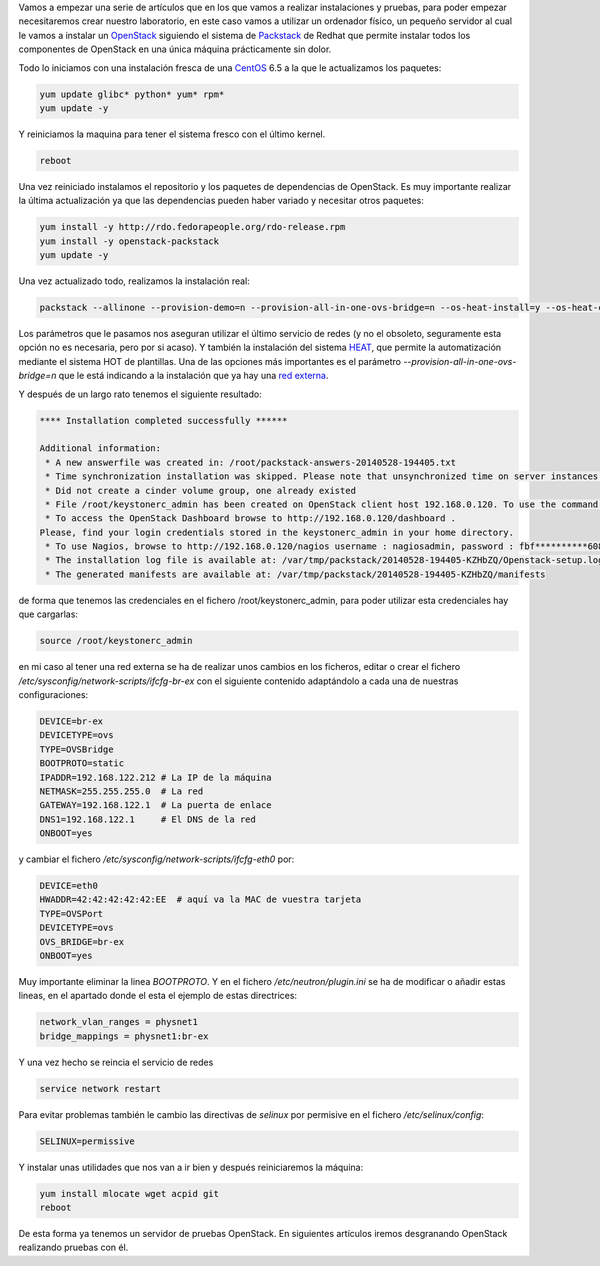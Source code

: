 .. title: Laboratorio de pruebas
.. slug: laboratorio-pruebas
.. date: 2014/07/02 03:14
.. tags: OpenStack, Laboratorio
.. author: Javier Arellano
.. description:


Vamos a empezar una serie de artículos que en los que vamos a realizar instalaciones y pruebas, para poder empezar necesitaremos crear nuestro laboratorio, en este caso vamos a utilizar un ordenador físico, un pequeño servidor al cual le vamos a instalar un OpenStack_ siguiendo el sistema de Packstack_ de Redhat que permite instalar todos los componentes de OpenStack en una única máquina prácticamente sin dolor. 

.. TEASER_END

Todo lo iniciamos con una instalación fresca de una CentOS_ 6.5 a la que le actualizamos los paquetes:

.. code-block:: bash

	yum update glibc* python* yum* rpm*
	yum update -y
	
Y reiniciamos la maquina  para tener el sistema fresco con el último kernel.

.. code-block:: bash
	
	reboot

Una vez reiniciado instalamos el repositorio y los paquetes de dependencias de OpenStack. Es muy importante realizar la última actualización ya que las dependencias pueden haber variado y necesitar otros paquetes:

.. code-block:: bash

	yum install -y http://rdo.fedorapeople.org/rdo-release.rpm
	yum install -y openstack-packstack
	yum update -y 

Una vez actualizado todo, realizamos la instalación real:

.. code-block:: bash

	packstack --allinone --provision-demo=n --provision-all-in-one-ovs-bridge=n --os-heat-install=y --os-heat-cfn-install=y --os-neutron-install=y


Los parámetros que le pasamos nos aseguran utilizar el último servicio de redes (y no el obsoleto, seguramente esta opción no es necesaria, pero por si acaso). Y también la instalación del sistema HEAT_, que permite la automatización mediante el sistema HOT de plantillas. Una de las opciones más importantes es el parámetro *--provision-all-in-one-ovs-bridge=n* que le está indicando a la instalación que ya hay una `red externa`_. 

Y después de un largo rato tenemos el siguiente resultado:

.. code-block:: bash

	**** Installation completed successfully ******
	
	Additional information:
	 * A new answerfile was created in: /root/packstack-answers-20140528-194405.txt
	 * Time synchronization installation was skipped. Please note that unsynchronized time on server instances might be problem for some OpenStack components.
	 * Did not create a cinder volume group, one already existed
	 * File /root/keystonerc_admin has been created on OpenStack client host 192.168.0.120. To use the command line tools you need to source the file.
	 * To access the OpenStack Dashboard browse to http://192.168.0.120/dashboard .
	Please, find your login credentials stored in the keystonerc_admin in your home directory.
	 * To use Nagios, browse to http://192.168.0.120/nagios username : nagiosadmin, password : fbf**********608
	 * The installation log file is available at: /var/tmp/packstack/20140528-194405-KZHbZQ/Openstack-setup.log
	 * The generated manifests are available at: /var/tmp/packstack/20140528-194405-KZHbZQ/manifests
 
 
de forma que tenemos las credenciales en el fichero /root/keystonerc_admin, para poder utilizar esta credenciales hay que cargarlas:

.. code-block:: bash

	source /root/keystonerc_admin

en mi caso al tener una red externa se ha de realizar unos cambios en los ficheros, editar o crear el fichero */etc/sysconfig/network-scripts/ifcfg-br-ex* con el siguiente contenido adaptándolo a cada una de nuestras configuraciones:

.. code-block:: bash

	DEVICE=br-ex
	DEVICETYPE=ovs
	TYPE=OVSBridge
	BOOTPROTO=static
	IPADDR=192.168.122.212 # La IP de la máquina
	NETMASK=255.255.255.0  # La red
	GATEWAY=192.168.122.1  # La puerta de enlace
	DNS1=192.168.122.1     # El DNS de la red
	ONBOOT=yes

y cambiar el fichero */etc/sysconfig/network-scripts/ifcfg-eth0* por: 

.. code-block:: bash

	DEVICE=eth0
	HWADDR=42:42:42:42:42:EE  # aquí va la MAC de vuestra tarjeta
	TYPE=OVSPort
	DEVICETYPE=ovs
	OVS_BRIDGE=br-ex
	ONBOOT=yes

Muy importante eliminar la linea *BOOTPROTO*. Y en el fichero */etc/neutron/plugin.ini* se ha de modificar o añadir estas lineas, en el apartado donde el esta el ejemplo de estas directrices:

.. code-block:: bash

	network_vlan_ranges = physnet1
	bridge_mappings = physnet1:br-ex

Y una vez hecho se reincia el servicio de redes

.. code-block:: bash

	service network restart

Para evitar problemas también le cambio las directivas de *selinux* por permisive en el fichero */etc/selinux/config*:

.. code-block:: bash

	SELINUX=permissive 

Y instalar unas utilidades que nos van a ir bien y después reiniciaremos la máquina:

.. code-block:: bash

	yum install mlocate wget acpid git
	reboot



De esta forma ya tenemos un servidor de pruebas OpenStack. En siguientes artículos iremos desgranando OpenStack realizando pruebas con él. 

.. _OpenStack : https://www.openstack.org
.. _Packstack : http://openstack.redhat.com
.. _CentOS : http://www.centos.org
.. _`red externa` : http://openstack.redhat.com/Neutron_with_existing_external_network
.. _HEAT : http://openstack.redhat.com/DeployHeatOnHavana
